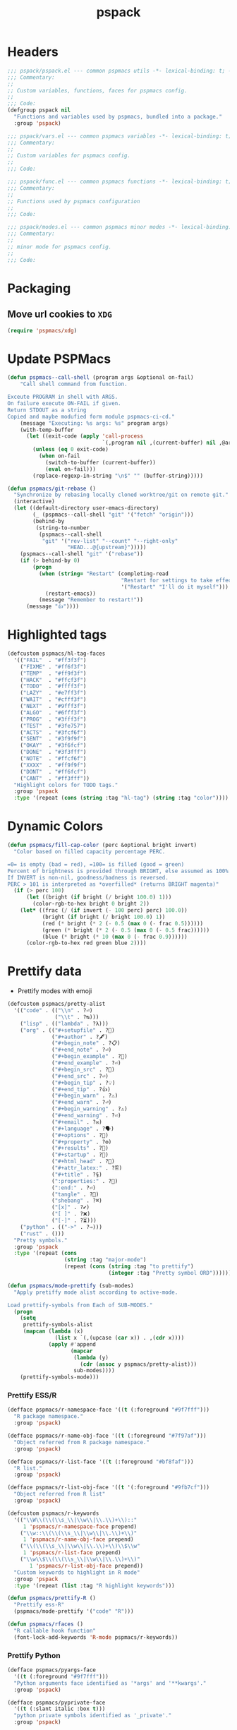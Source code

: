 #+title: pspack
#+property: header-args :tangle t :mkdirp t :results no :eval never
#+OPTIONS: _:nil
#+auto_tangle: t

* Headers
#+begin_src emacs-lisp :tangle pspack.el
  ;;; pspack/pspack.el --- common pspmacs utils -*- lexical-binding: t; -*-
  ;;; Commentary:
  ;;
  ;; Custom variables, functions, faces for pspmacs config.
  ;;
  ;;; Code:
  (defgroup pspack nil
    "Functions and variables used by pspmacs, bundled into a package."
    :group 'pspack)
#+end_src

#+begin_src emacs-lisp :tangle vars.el
  ;;; pspack/vars.el --- common pspmacs variables -*- lexical-binding: t; -*-
  ;;; Commentary:
  ;;
  ;; Custom variables for pspmacs config.
  ;;
  ;;; Code:
#+end_src

#+begin_src emacs-lisp :tangle func.el
  ;;; pspack/func.el --- common pspmacs functions -*- lexical-binding: t; -*-
  ;;; Commentary:
  ;;
  ;; Functions used by pspmacs configuration
  ;;
  ;;; Code:
#+end_src

#+begin_src emacs-lisp :tangle modes.el
  ;;; pspack/modes.el --- common pspmacs minor modes -*- lexical-binding: t; -*-
  ;;; Commentary:
  ;;
  ;; minor mode for pspmacs config.
  ;;
  ;;; Code:
#+end_src

* Packaging
** Move url cookies to =XDG=
#+begin_src emacs-lisp :tangle vars.el
  (require 'pspmacs/xdg)
#+end_src

* Update PSPMacs
#+begin_src emacs-lisp :tangle func.el
  (defun pspmacs--call-shell (program args &optional on-fail)
      "Call shell command from function.

  Exceute PROGRAM in shell with ARGS.
  On failure execute ON-FAIL if given.
  Return STDOUT as a string
  Copied and maybe modufied form module pspmacs-ci-cd."
      (message "Executing: %s args: %s" program args)
      (with-temp-buffer
        (let ((exit-code (apply 'call-process
                                `(,program nil ,(current-buffer) nil ,@args))))
          (unless (eq 0 exit-code)
            (when on-fail
              (switch-to-buffer (current-buffer))
              (eval on-fail)))
          (replace-regexp-in-string "\n$" "" (buffer-string)))))

  (defun pspmacs/git-rebase ()
    "Synchronize by rebasing locally cloned worktree/git on remote git."
    (interactive)
    (let ((default-directory user-emacs-directory)
          (_ (pspmacs--call-shell "git" '("fetch" "origin")))
          (behind-by
           (string-to-number
            (pspmacs--call-shell
             "git" '("rev-list" "--count" "--right-only"
                     "HEAD...@{upstream}")))))
      (pspmacs--call-shell "git" '("rebase"))
      (if (> behind-by 0)
          (progn
            (when (string= "Restart" (completing-read
                                      "Restart for settings to take effect."
                                      '("Restart" "I'll do it myself")))
              (restart-emacs))
            (message "Remember to restart!"))
        (message "👍"))))
#+end_src

* Highlighted tags
#+begin_src emacs-lisp :tangle vars.el
  (defcustom pspmacs/hl-tag-faces
    '(("FAIL"  . "#ff3f3f")
      ("FIXME" . "#ff6f3f")
      ("TEMP"  . "#ff9f3f")
      ("HACK"  . "#ffcf3f")
      ("TODO"  . "#ffff3f")
      ("LAZY"  . "#e7ff3f")
      ("WAIT"  . "#cfff3f")
      ("NEXT"  . "#9fff3f")
      ("ALGO"  . "#6fff3f")
      ("PROG"  . "#3fff3f")
      ("TEST"  . "#3fe757")
      ("ACTS"  . "#3fcf6f")
      ("SENT"  . "#3f9f9f")
      ("OKAY"  . "#3f6fcf")
      ("DONE"  . "#3f3fff")
      ("NOTE"  . "#ffcf6f")
      ("XXXX"  . "#ff9f9f")
      ("DONT"  . "#ff6fcf")
      ("CANT"  . "#ff3fff"))
    "Highlight colors for TODO tags."
    :group 'pspack
    :type '(repeat (cons (string :tag "hl-tag") (string :tag "color"))))
#+end_src

* Dynamic Colors
#+begin_src emacs-lisp :tangle func.el
  (defun pspmacs/fill-cap-color (perc &optional bright invert)
    "Color based on filled capacity percentage PERC.

  =0= is empty (bad = red), =100= is filled (good = green)
  Percent of brightness is provided through BRIGHT, else assumed as 100%
  If INVERT is non-nil, goodness/badness is reversed.
  PERC > 101 is interpreted as *overfilled* (returns BRIGHT magenta)"
    (if (> perc 100)
        (let ((bright (if bright (/ bright 100.0) 1)))
          (color-rgb-to-hex bright 0 bright 2))
      (let* ((frac (/ (if invert (- 100 perc) perc) 100.0))
             (bright (if bright (/ bright 100.0) 1))
             (red (* bright (* 2 (- 0.5 (max 0 (- frac 0.5))))))
             (green (* bright (* 2 (- 0.5 (max 0 (- 0.5 frac))))))
             (blue (* bright (* 10 (max 0 (- frac 0.9))))))
        (color-rgb-to-hex red green blue 2))))
#+end_src

* Prettify data
- Prettify modes with emoji
#+begin_src emacs-lisp :tangle vars.el
  (defcustom pspmacs/pretty-alist
    '(("code" . (("\\n" . ?⏎)
                 ("\\t" . ?↹)))
      ("lisp" . (("lambda" . ?λ)))
      ("org" . (("#+setupfile" . ?🛒)
                ("#+author" . ?🖋)
                ("#+begin_note" . ?📋)
                ("#+end_note" . ?⏎)
                ("#+begin_example" . ?🥚)
                ("#+end_example" . ?⏎)
                ("#+begin_src" . ?🤖)
                ("#+end_src" . ?⏎)
                ("#+begin_tip" . ?💡)
                ("#+end_tip" . ?👍)
                ("#+begin_warn" . ?⚠)
                ("#+end_warn" . ?⏎)
                ("#+begin_warning" . ?⚠)
                ("#+end_warning" . ?⏎)
                ("#+email" . ?✉)
                ("#+language" . ?🗣)
                ("#+options" . ?🔘)
                ("#+property" . ?⚙)
                ("#+results" . ?📜)
                ("#+startup" . ?)
                ("#+html_head" . ?)
                ("#+attr_latex:" . ?🖺)
                ("#+title" . ?§)
                (":properties:" . ?)
                (":end:" . ?⏎)
                ("tangle" . ?🔗)
                ("shebang" . ?⌘)
                ("[x]" . ?✔)
                ("[ ]" . ?❌)
                ("[-]" . ?⏳)))
      ("python" . (("->" . ?⇒)))
      ("rust" . ()))
    "Pretty symbols."
    :group 'pspack
    :type '(repeat (cons
                    (string :tag "major-mode")
                    (repeat (cons (string :tag "to prettify")
                                  (integer :tag "Pretty symbol ORD"))))))
#+end_src

#+begin_src emacs-lisp :tangle func.el
  (defun pspmacs/mode-prettify (sub-modes)
    "Apply pretiffy mode alist according to active-mode.

  Load prettify-symbols from Each of SUB-MODES."
    (progn
      (setq
       prettify-symbols-alist
       (mapcan (lambda (x)
                 (list x `(,(upcase (car x)) . ,(cdr x))))
               (apply #'append
                      (mapcar
                       (lambda (y)
                         (cdr (assoc y pspmacs/pretty-alist)))
                       sub-modes))))
      (prettify-symbols-mode)))
#+end_src

*** Prettify ESS/R
#+begin_src emacs-lisp :tangle vars.el
  (defface pspmacs/r-namespace-face '((t (:foreground "#9f7fff")))
    "R package namespace."
    :group 'pspack)

  (defface pspmacs/r-name-obj-face '((t (:foreground "#7f97af")))
    "Object referred from R package namespace."
    :group 'pspack)

  (defface pspmacs/r-list-face '((t (:foreground "#bf8faf")))
    "R list."
    :group 'pspack)

  (defface pspmacs/r-list-obj-face '((t '(:foreground "#9fb7cf")))
    "Object referred from R list"
    :group 'pspack)

  (defcustom pspmacs/r-keywords
    '(("\\W\\(\\(\\s_\\|\\w\\|\\.\\)+\\)::"
       1 'pspmacs/r-namespace-face prepend)
      ("\\w::\\(\\(\\s_\\|\\w\\|\\.\\)+\\)"
       1 'pspmacs/r-name-obj-face prepend)
      ("\\(\\(\\s_\\|\\w\\|\\.\\)+\\)\\$\\w"
       1 'pspmacs/r-list-face prepend)
      ("\\w\\$\\(\\(\\s_\\|\\w\\|\\.\\)+\\)"
         1 'pspmacs/r-list-obj-face prepend))
    "Custom keywords to highlight in R mode"
    :group 'pspack
    :type '(repeat (list :tag "R highlight keywords")))
#+end_src

#+begin_src emacs-lisp :tangle func.el
  (defun pspmacs/prettify-R ()
    "Prettify ess-R"
    (pspmacs/mode-prettify '("code" "R")))

  (defun pspmacs/rfaces ()
    "R callable hook function"
    (font-lock-add-keywords 'R-mode pspmacs/r-keywords))
#+end_src

*** Prettify Python
#+begin_src emacs-lisp :tangle vars.el
  (defface pspmacs/pyargs-face
    '((t (:foreground "#9f7fff")))
    "Python arguments face identified as '*args' and '**kwargs'."
    :group 'pspack)

  (defface pspmacs/pyprivate-face
    '((t (:slant italic :box t)))
    "python private symbols identified as '_private'."
    :group 'pspack)

  (defface pspmacs/pydunder-face
    '((t (:slant italic :foreground "#cfff40")))
    "python dunder symbols identified as '__dunder__'."
    :group 'pspack)

  (defface pspmacs/rst-literal-face
    '((t (:box t)))
    "Restructured text literals delimited by double backquotes `\`\`True\`\``."
    :group 'pspack)

  (defcustom pspmacs/py-keywords
    '(("\\W\\(\\*\\{1,2\\}\\(\\s_\\|\\w\\|\\.\\)+\\)"
       1 'pspmacs/pyargs-face t append)
      ("\\W\\(_\\{1,2\\}\\(\\s_\\|\\w\\|\\.\\)+_\\{0,2\\}\\)"
       1 'pspmacs/pyprivate-face prepend)
      ("\\W\\(__\\(\\s_\\|\\w\\|\\.\\)+__\\)"
       1 'pspmacs/pydunder-face t)
      ("\\W\\(\\([0-9]*_?[0-9]+\\)+\\(\\.[0-9]*\\)?\\)"
       1 'font-lock-constant-face nil)
      ("\\W\\(\\([0-9]*_?[0-9]+\\)*\\(\\.[0-9]+\\)\\)"
       1 'font-lock-constant-face nil)
      (") ?\\(->\\) ?" 1 'font-lock-keyword-face nil)
      ("``\\(.*?\\)``" 1 'pspmacs/rst-literal-face prepend))
    "Custom keywords to highlight in python mode"
    :group 'pspack
    :type '(repeat (list :tag "Python highlight keywords")))
#+end_src

#+begin_src emacs-lisp :tangle func.el
  (defun pspmacs/prettify-python ()
    "Prettify python"
    (pspmacs/mode-prettify '("code" "python")))

  (defun pspmacs/pyfaces ()
    "Python keyword faces"
    (font-lock-add-keywords nil pspmacs/py-keywords))
#+end_src

*** Prettify Emacs-Lisp
#+begin_src emacs-lisp :tangle vars.el
  (defcustom pspmacs/elisp-keywords
    '(("\\W\\(\\([0-9]*_?[0-9]+\\)*\\(\\.[0-9]+\\)\\)"
       1 'font-lock-constant-face nil)
      ("\\W\\(t\\|\\nil)\\W"
       1 'font-lock-constant-face nil))
    "Custom keywords to highlight in emacs-lisp mode"
    :group 'pspack
    :type '(repeat (list :tag "emacs-lisp highlight keywords")))
#+end_src

#+begin_src emacs-lisp :tangle func.el
  (defun pspmacs/prettify-emacs-lisp ()
    "Prettify Emacs-Lisp"
    ;; (font-lock-add-keywords nil pspmacs/elisp-keywords)
      (pspmacs/mode-prettify '("code" "emacs-lisp")))
#+end_src

*** Prettify Org
#+begin_src emacs-lisp :tangle func.el
  (defun pspmacs/prettify-note ()
    (pspmacs/mode-prettify '("lisp" "org")))
#+end_src

*** Prettify Rust
#+begin_src emacs-lisp :tangle func.el
  (defun pspmacs/prettify-rust ()
    (pspmacs/mode-prettify '("code" "rust")))
#+end_src

* Set face attribute for daemon mode
#+begin_src emacs-lisp :tangle vars.el
  (defcustom pspmacs/font-height 150
    "10 x Font-height"
    :group 'pspack
    :type 'integer)
#+end_src

#+begin_src emacs-lisp :tangle func.el
  (defun pspmacs/set-font-faces ()
    (set-face-attribute 'default nil
                        :font "Fira Code"
                        :height pspmacs/font-height)

    ;; Set the fixed pitch face
    (set-face-attribute 'fixed-pitch nil
                        :font "Fira Code"
                        :height pspmacs/font-height)

    ;; Set italic font face if available
    (ignore-errors
      (set-face-attribute 'italic nil
                          :font "VictorMono"
                          :slant 'italic
                          :height pspmacs/font-height)

      ;; Set the variable pitch face
      (set-face-attribute 'variable-pitch nil
                          :font "Cantarell"
                          :height pspmacs/font-height
                          :weight 'regular)))
#+end_src

* Order of pspmacs modules to load
Although =use-package-always-ensure= is set to =t=, somehow, it needs to be explicitly passed as kw ~:ensure t~ for the first time.
This behaviour is only with the builtin package manager, not with =straight.el=.
#+begin_src emacs-lisp :tangle vars.el
  (use-package yaml
    ;; This is early configuration
    ;; Further configuration is maintained
    ;; under modular tree
    :ensure t
    :demand t)
  (use-package ht
    :demand t)
  (use-package f
    :demand t)

  (defcustom pspmacs/modules-order
    (let
        ((modules-dir
          (mapcar
           (lambda (x) (expand-file-name "modules" x)) pspmacs/worktrees)))
      (apply
       'vconcat (mapcar
                 (lambda (x) (cdr x))
                 (sort
                  (ht->alist
                  (apply
                   'ht-merge
                   (remq 'nil
                         (mapcar
                          (lambda (x)
                            (let
                                ((order-file
                                  (expand-file-name "load-order.yml" x)))
                              (if (file-readable-p order-file)
                                  (yaml-parse-string
                                   (f-read-text order-file)))))
                          modules-dir))))
                 (lambda (a b) (< (car a) (car b)))))))
    "Ordered list of pspmacs/modules to load."
    :group 'pspack
    :type '(repeat (string :tag "module-name")))
    #+end_src

#+begin_src emacs-lisp :tangle func.el
  (defun pspmacs/load-modules (&optional modules-order)
    "Load modules in order.

  Load modules as defined in MODULES-ORDER.
  Defaults to the variable pspmacs/modules-order"
    (let* ((modules-order (or modules-order pspmacs/modules-order)))
      (seq-doseq (autofile modules-order nil)
        (catch 'load-success
          (dolist (work-tree pspmacs/worktrees nil)
            (let* ((lit-module
                    (expand-file-name
                     (format "modules/pspmacs-%s.org" autofile) work-tree))
                   (found (when (file-readable-p lit-module)
                            (pspmacs/load-suitable lit-module)
                            lit-module)))
              (when found (throw 'load-success lit-module))))))))
#+end_src

* Byte compile worktrees
Following function may be used to byte-compile any work-tree.
#+begin_src emacs-lisp :tangle vars.el
  (defcustom pspmacs/byte-worktree t
    "Byte compile worktrees?"
    :group 'pspack
    :type 'boolean)
#+end_src

#+begin_src emacs-lisp :tangle func.el
  (defun pspmacs/byte-compile-worktrees (&optional worktree)
    "Byte-compile directory recursively.

  Target: WORKTREE.
  Default worktree is global (`user-emacs-directory)
  This may be disabled by setting `pspmacs/byte-worktree' to nil"
    (unless (and (boundp 'no-native-compile) no-native-compile)
      (when pspmacs/byte-worktree
        (let ((worktree (or worktree user-emacs-directory)))
          (byte-recompile-directory worktree 0)))))
#+end_src

* Inferior interpreter
#+begin_src emacs-lisp :tangle func.el
  (defun pspmacs/inferior-interpreter (executable)
    "Open an inferior interpreter in split window.

  Open EXECUTABLE interpreter in an inferior windows."
    (interactive)
    (let ((interpreter-window (split-window-below)))
      (select-window interpreter-window)
      (call-interactively executable)))
#+end_src

* Destroy buffer and window when user application exits
#+begin_src emacs-lisp :tangle func.el
  (defun pspmacs/destroy-buffer-and-window (&optional target-buffer)
    "Destroy window and buffer after some process is done.

  If TARGET-BUFFER is supplied, it and its window is destroyed.
  Else, current buffer and window is destroyed.
  If window is the only window, it is spared"
    (let* ((used-buffer (or target-buffer (current-buffer)))
           (used-window (get-buffer-window used-buffer)))
      (when (not (one-window-p))
        (delete-window used-window))
      (kill-buffer used-buffer)))
#+end_src

* Buffer mode key-bindings
Key-bindings to:
- Change buffer mode
- Open scratch buffer with mode
#+begin_src emacs-lisp :tangle vars.el
  (defcustom pspmacs/mode-keybindings
    '((fundamental-mode . "-")
      (conf-mode . "cc")
      (js-json-mode . "cj")
      (markdown-mode . "md")
      (lisp-interaction-mode . "i")
      (rst-mode . "mr")
      (toml-mode . "mt")
      (TeX-mode . "mX")
      (xml-mode . "mx")
      (yaml-mode . "my")
      (org-mode . "o")
      (c-mode . "pc")
      (c++-mode . "pC")
      (emacs-lisp-mode . "pe")
      (java-mode . "pj")
      (lua-mode . "pl")
      (python-mode . "pp")
      (rust-mode . "pr")
      (ess-r-mode . "pR")
      (shell-script-mode . "ps")
      (ruby-mode . "py")
      (html-mode . "wh")
      (javasript-mode . "wj")
      (css-mode . "wc"))
    "Common keybindings for buffer major modes"
    :group 'pspmacs
    :type '(repeat (cons (symbol :tag "mode")
                         (string :tag "key-sequence"))))
    #+end_src

* Switch to minibuffer
#+begin_src emacs-lisp :tangle func.el
  (defun pspmacs/switch-to-minibuffer ()
    "Switch to minibuffer window."
    (interactive)
    (if (active-minibuffer-window)
        (select-window (active-minibuffer-window))
      (message "Minibuffer is not active")))
#+end_src

* Kill all other buffers
#+begin_src emacs-lisp :tangle func.el
  (defun pspmacs/kill-other-buffers ()
    "Kill all other buffers."
    (interactive)
    (when (y-or-n-p "Delete all other buffers?")
      (mapc 'kill-buffer
            (seq-reduce
             (lambda (x y) (delq y x))
             `(,(current-buffer) ,(get-buffer messages-buffer-name))
             (buffer-list)))
      (message "Deleted all other buffers.")))
#+end_src

* Extend list as in python
- Extend a list with elements from an iterable.
#+begin_src emacs-lisp :tangle func.el
  (defun pspmacs/extend-list (list-var elements)
    "Iterative form of ‘add-to-list’.

  Add each element from ELEMENTS to LIST-VAR.
  Return value is the new value of LIST-VAR."
    (unless (listp elements)
      (user-error "ELEMENTS must be list"))
    (dolist (elem elements)
      (add-to-list list-var elem))
    (symbol-value list-var))
#+end_src

* Conditional callback
- Add to a hook unless major mode is other than listed.
  #+begin_src emacs-lisp :tangle func.el
    (defun pspmacs/maj-cond-call (callback maj-modes)
      "Run CALLBACK unless major mode is any of MAJ-MODES.

    If MAJ-MODES is a list, `major-mode' shouldn't be in MAJ-MODES."
      (let ((maj-modes-list
             (if (listp maj-modes) maj-modes `(,maj-modes))))
        (unless (member major-mode maj-modes-list)
          (call-interactively callback))))
  #+end_src

* Theme customizations
#+begin_src emacs-lisp :tangle func.el
  (defun pspmacs/modus-themes-custom-faces ()
    "Customize modus theme faces."
    (modus-themes-with-colors
      (progn
        (custom-set-faces
         ;; Add "padding" to the mode lines
         `(hl-line ((,c :slant italic)))
         `(org-document-title ((,c :foreground "#ffff9f")))
         `(font-function-name-face ((,c :foreground "#9f5f9f" :weight bold)))
         `(font-lock-comment-face ((,c :foreground "#bfdfff"
                                       :background "#003050"
                                       :slant italic)))
         `(font-lock-doc-face ((,c :foreground "#ffdfbf"
                                   :background "#503000"
                                   :slant italic)))
         `(mode-line-buffer-id ((,c :foreground "#009f9f")))
         `(line-number ((,c :foreground "#4f5f7f" :background "#000000")))
         `(font-lock-type-face ((,c :foreground "#ff3f5f" :weight bold)))))))
#+end_src

* Find files in project
#+begin_src emacs-lisp :tangle func.el
  (defun pspmacs/projectile-find-file-all ()
    (interactive)
    (let ((projectile-git-command "git ls-files -zco"))
  (projectile-find-file)))
#+end_src

* Use corfu as completion
- as directed by corfu wiki
#+begin_src emacs-lisp :tangle func.el
  (defun pspmacs/orderless-dispatch-flex-first (_pattern index _total)
    (and (eq index 0) 'orderless-flex))

  (defun pspmacs/eglot-capf ()
    (setq-local completion-at-point-functions
                (list (cape-super-capf
                       #'eglot-completion-at-point
                       #'tempel-expand
                       #'cape-file))))

  (defun pspmacs/ignore-elisp-keywords (cand)
    (or (not (keywordp cand))
        (eq (char-after (car completion-in-region--data)) ?:)))

  (defun pspmacs/setup-elisp ()
    (setq-local completion-at-point-functions
                `(,(cape-super-capf
                    (cape-capf-predicate
                     #'elisp-completion-at-point
                     #'pspmacs/ignore-elisp-keywords)
                    #'cape-dabbrev)
                  cape-file)
                cape-dabbrev-min-length 5))
#+end_src

* python venv for pytest
#+begin_src emacs-lisp :tangle func.el
  (defun pspmacs/pytest-use-venv (orig-fun &rest args)
    (if-let ((python-pytest-executable (executable-find "pytest")))
        (apply orig-fun args)
      (apply orig-fun args)))
#+end_src

* Use ipython as python interpreter
#+begin_src emacs-lisp :tangle func.el
  (defun pspmacs/prefer-interpreter-ipython ()
    "Use ipython as the python interpreter if available.

  This requires us to reset various regular expressions."
    (interactive)
    (when (executable-find "ipython")
      (setq python-shell-interpreter (executable-find "ipython")
            python-shell-interpreter-args "-i --simple-prompt --no-color-info"
            python-shell-prompt-regexp "In \\[[0-9]+\\]: "
            python-shell-prompt-block-regexp "\\.\\.\\.\\.: "
            python-shell-prompt-output-regexp "Out\\[[0-9]+\\]: "
            python-shell-completion-setup-code
            "from IPython.core.completerlib import module_completion"
            python-shell-completion-string-code
            "';'.join(get_ipython().Completer.all_completions('''%s'''))\n")))
#+end_src

* Yank file name to clipboard
#+begin_src emacs-lisp :tangle func.el
  (defun pspmacs/yank-file-name ()
    "Yank file-name to clipboard

  Also, display file name in echo area"
    (interactive)
    (kill-new buffer-file-name)
    (message (format "Copied: %s" buffer-file-name)))
#+end_src

* wayland kill-ring
- [[https://www.emacswiki.org/emacs/CopyAndPaste][Wayland copy/paste]]
#+begin_src emacs-lisp :tangle func.el
  (defun wl-copy (text)
    "Copy to wayland clipboard.

  Copy TEXT to wayland wl-copy"
    (setq wl-copy-process (make-process :name "wl-copy"
                                        :buffer nil
                                        :command '("wl-copy" "-f" "-n")
                                        :connection-type 'pipe))
    (process-send-string wl-copy-process text)
    (process-send-eof wl-copy-process))

  (defun wl-paste ()
    "Paste from wayland clipboard."
    (if (and wl-copy-process (process-live-p wl-copy-process))
        nil ; should return nil if we're the current paste owner
      (shell-command-to-string "wl-paste -n | tr -d \r")))
#+end_src

* Org-paths
- Use [[file:pspmacs/xdg.org][XDG]] specification relative for Emacs
- pspmacs/org-path: base org path
- pspmacs/org-template-path: path to org setupfile templates
- pspmacs/org-journal-path: path to org journal
#+begin_src emacs-lisp :tangle vars.el
  (require 'pspmacs/xdg)
  (defcustom pspmacs/org-path
    (expand-file-name "org/" xdg/emacs-data-directory)
    "Org mode base"
    :group 'pspmacs
    :type '(string :tag "Org files base"))

  (defcustom pspmacs/org-template-path
    (expand-file-name "templates" pspmacs/org-path)
    "Org mode templates (setupfile)"
    :group 'pspmacs
    :type '(string :tag "Org templates"))

  (defcustom pspmacs/org-journal-path
    (expand-file-name "journal" pspmacs/org-path)
    "Journal entries."
    :group 'pspmacs
    :type '(string :tag "Org Journal"))
#+end_src

* Reference paths
- pspmacs/ref-paths: paths to bibliography
#+begin_src emacs-lisp :tangle vars.el
  (defcustom pspmacs/ref-paths
    `(,(expand-file-name "references/" xdg/emacs-data-directory))
    "Reference base paths"
    :group 'pspmacs
    :type '(list (string :tag "Base to references")))
#+end_src

* Org-publish alist
- For bulk exporting org-files to html
#+begin_src emacs-lisp :tangle func.el
  (defun pspmacs/project-to-publish-alist
      (org-root html-root org-templates)
    "Set root locations for source ORG-ROOT and target HTML-ROOT

  to publish orgmode files to html."
    (interactive
     (let (org-root html-root org-templates)
       (setq org-root (read-directory-name
                       "ORG Directory:\t"
                       nil default-directory
                       ".*" nil))
       (setq html-root (read-directory-name
                        "HTML Directory:\t"
                        (expand-file-name "../html" org-root) nil
                        ".*" nil))
       (setq org-templates (read-directory-name
                            "Templates Directory:\t"
                            (expand-file-name "templates"
                                              pspmacs/org-template-path)
                            nil ".*" nil))
       (list org-root html-root org-templates)))

    (catch 'pspmacs/mk-tag
      (unless (file-directory-p html-root)
        (if (yes-or-no-p (format "%s doesn't exist. Create? " html-root))
            (make-directory html-root t)
          (throw 'pspmacs/mk-tag nil)))
      (setq org-publish-project-alist
            (list
             (list "org-notes"
                   :base-directory org-root
                   :base-extension "org"
                   :publishing-directory html-root
                   :recursive t
                   :publishing-function 'org-html-publish-to-html
                   :headline-levels 4
                   :auto-preamble t)
             (list "org-static"
                   :base-directory org-root
                   :base-extension
                   "css\\|js\\|png\\|jpg\\|gif\\|pdf\\|mp3\\|ogg\\|swf"
                   :publishing-directory html-root
                   :recursive t
                   :publishing-function 'org-publish-attachment)
             (list "org-templates"
                   :base-directory org-templates
                   :base-extension
                   "css\\|js\\|png\\|jpg\\|gif\\|pdf\\|mp3\\|ogg\\|swf"
                   :publishing-directory html-root
                   :recursive t
                   :publishing-function 'org-publish-attachment)
             (list "org" :components
                   '("org-notes" "org-static" "org-templates"))))))
           #+end_src
           
* Org-Links
** Insert clipboard contents as link
#+begin_src emacs-lisp :tangle func.el
  (defun pspmacs/org-paste-as-link ()
    "Paste contents of clipboard as link."
    (interactive)
    (let* ((link-loc (current-kill 0))
           (desc (read-string "Description:\t" link-loc)))
      (org-insert-link nil link-loc desc)))
#+end_src

** Copy link at point
#+begin_src emacs-lisp :tangle func.el
  (defun pspmacs/org-copy-link-at-point ()
    "Copy link if thing at point as link"
    (interactive)
    (let* ((context (org-element-context))
           (type (org-element-type context))
           )
      (when (eq type 'link)
        (kill-new (format "%s:%s"
                          (org-element-property :type context)
                          (org-element-property :path context))))))
#+end_src

* Use Emacs for mail
- Caution: this requires many dependencies:
  - Mu and its dependencies
  - mbsync (isync) and its dependencies
#+begin_src emacs-lisp :tangle vars.el
  (defcustom pspmacs/set-mailbox nil
    "Set Emacs Mailbox (Mu4e, mbsync)"
    :group 'pspmacs
    :type 'boolean)
#+end_src

* Org mode scratch buffer
With motivation from [[https://emacs.stackexchange.com/questions/16492/is-it-possible-to-create-an-org-mode-scratch-buffer][stackexchange accepted answer]]
#+begin_src emacs-lisp :tangle func.el
  (defun pspmacs/mode-scratch (&optional buffer-mode)
    "Create a scratch buffer with arbitrary major mode in BUFFER-MODE"
    (interactive)
    (let* ((buffer-mode (or buffer-mode 'lisp-interaction-mode))
           (buffer-string-prefix (string-trim-right
                                  (if (symbolp buffer-mode)
                                      (symbol-name buffer-mode)
                                    buffer-mode)
                                  "-mode"))
           (scratch-name (format "*%s scratch*" buffer-string-prefix))
           (scratch-notice
            (string-replace "Lisp evaluation"
                            (format "%s mode" buffer-string-prefix)
                            (string-replace ";; "
                                            nil initial-scratch-message))))
      (switch-to-buffer scratch-name)
      (with-current-buffer scratch-name
        (funcall-interactively buffer-mode)
        (when (= (buffer-size) 0)
          (insert (substitute-command-keys scratch-notice))
          (beginning-of-buffer)
          (comment-line 2)
          (end-of-buffer)))))
#+end_src

* Org insert check-boxes and cookies
#+begin_src emacs-lisp :tangle func.el
  (defun pspmacs--org-pop-cookie (heading-cookie-re)
    "PRIVATE: used by `pspmacs/org-put-checkboxes'.

  HEADING-COOKIE-RE: regular expression that recognises cookies"
    (replace-regexp heading-cookie-re
                    ""
                    nil
                    (line-beginning-position)
                    (line-end-position)
                    t)
    (if (string= (org-get-todo-state) "TODO")
        (org-todo "")))

  (defun pspmacs--org-push-cookie ()
    "PRIVATE: used by `pspmacs/org-put-checkboxes'."
    (end-of-line)
    (insert " [/]")
    (unless (org-get-todo-state)
      (org-todo "TODO")))

  (defun pspmacs/org-map-plain-list (func)
    "Walk down the current heading to locate plain lists and map.

  Allpy FUNC to all lines which qualify to be list items `org-at-item-p'"
    (save-excursion
      (forward-line 1)
      (while (and (not (eobp))
                  (not (org-at-heading-p)))
        (when (org-at-item-p)
          (funcall func))
        (forward-line 1))))

  (defun pspmacs/org-put-checkboxes (&optional negate called-recursively)
    "Mark current line with incomplete tags.

  If current line is a heading, add a cookie '[/]' at the end.
  If current is a list, add a checkbox '[ ]' at the beginning.
  Pass otherwise or if already present.

  If NEGATE is t, perform the opposite action, removing checkboxes and cookes
  If CALLED-RECURSIVELY, don't update cookie statistics, that should be done
  only at the end of recursion by the caller function.
  "
    (interactive)
    (save-excursion
      (let
          ((line-text (buffer-substring-no-properties
                       (line-beginning-position)
                       (line-end-position)))
           (heading-cookie-re ".+\\(\\[[0-9]*/[0-9]*\\]\\)$"))
        (cond ((org-at-heading-p)
               ;; Handle Headings
               (if (string-match-p heading-cookie-re line-text)
                   (if negate
                       (pspmacs--org-pop-cookie heading-cookie-re))
                 (pspmacs--org-push-cookie))
               (unless called-recursively
                 (org-update-statistics-cookies t)))
              ((org-at-item-p)
               ;; Handle Lists
               (when (or (null (or (org-at-item-checkbox-p)
                                   negate))
                         (and (org-at-item-checkbox-p)
                              negate))
                 (org-toggle-checkbox '(4))))))))

  (defun pspmacs/org-put-checkboxes-recursively (&optional negate)
    "Mark current line with incomplete tags, iterating over org-subtree.

    Apply `pspmacs/org-put-checkboxes' recursively down the subtree;
    passing the optional argument NEGATE.
    "
    (interactive)
    (save-excursion
      (org-map-tree
       (lambda ()
         (pspmacs/org-put-checkboxes negate t)
         (org-map-entries
          (pspmacs/org-map-plain-list
           (lambda ()
             (pspmacs/org-put-checkboxes negate t)))
          nil
          'tree)))
      (org-update-statistics-cookies nil)))
#+end_src

* Programming language hooks
- Hooks called after eglot-connect.
#+begin_src emacs-lisp :tangle vars.el
  (defcustom pspmacs/after-code-load-hook nil
    "run after the program code file is loaded"
    :group 'pspack
    :type '(hook :tag "After code-load"))
#+end_src

#+begin_src emacs-lisp :tangle func.el
  (defun pspmacs/after-code-load (&rest _)
    "run after the program code file is loaded"
    (run-hooks 'pspmacs/after-code-load-hook))
#+end_src

* Programming project initialize
- Project initialization hooks
#+begin_src emacs-lisp :tangle vars.el
  (defcustom pspmacs/project-init-hook nil
    "Hook called to initialize project"
    :group 'pspack
    :type '(hook :tag "Initialize project"))

  (defcustom pspmacs/project-init-command nil
    "Project initialization command"
    :group 'pspack
    :type '(hook :tag "Initialize project"))
#+end_src

#+begin_src emacs-lisp :tangle func.el
  (defun pspmacs/project-init (command)
    "Run after the program code file is loaded"
    (interactive
     `(,(read-string "pspmacs/project-init-command: "
                     pspmacs/project-init-command)))
    (run-hooks 'pspmacs/project-init-hook)
    (unless (string= command "")
      (message "Starting command %s" command)
      (let* ((command-parts (split-string command))
             (cmd (car command-parts))
             (args (cdr command-parts))
             (process-args `("project-init" "*project-init*" ,cmd ,@args)))
        (apply 'start-process process-args)
        (switch-to-buffer-other-window "*project-init*"))))
#+end_src

* Run or Serve code
- Project initialization hooks
#+begin_src emacs-lisp :tangle vars.el
  (defcustom pspmacs/serve-or-run-hook nil
    "hook called to initialize project"
    :group 'pspack
    :type '(hook :tag "Run or serve project"))

  (defcustom pspmacs/serve-or-run-command nil
    "Project initialization command"
    :group 'pspack
    :type '(hook :tag "Serve or run project"))
#+end_src

#+begin_src emacs-lisp :tangle func.el
  (defun pspmacs/serve-or-run (command)
    "Run after the program code file is loaded"
    (interactive
     `(,(read-string "serve-or-run-command: "
                     pspmacs/serve-or-run-command)))
    (run-hooks 'pspmacs/serve-or-run-hook)
    (unless (string= command "")
      (message "Starting command %s" command)
      (let* ((command-parts (split-string command))
             (cmd (car command-parts))
             (args (cdr command-parts))
             (process-args `("serve-or-run" "*serve-or-run*" ,cmd ,@args)))
        (apply 'start-process process-args)
        (switch-to-buffer-other-window "*serve-or-run*"))))
#+end_src

* Footers
#+begin_src emacs-lisp :tangle vars.el
  ;;; vars.el ends there
#+end_src

#+begin_src emacs-lisp :tangle func.el
  ;;; func.el ends there
#+end_src

#+begin_src emacs-lisp :tangle pspack.el
  (load (expand-file-name "vars.el" (file-name-directory load-file-name))
        nil 'nomessage)
  (load (expand-file-name "func.el" (file-name-directory load-file-name))
        nil 'nomessage)
  (load (expand-file-name "modes.el" (file-name-directory load-file-name))
        nil 'nomessage)
  (provide 'pspack)
#+end_src
